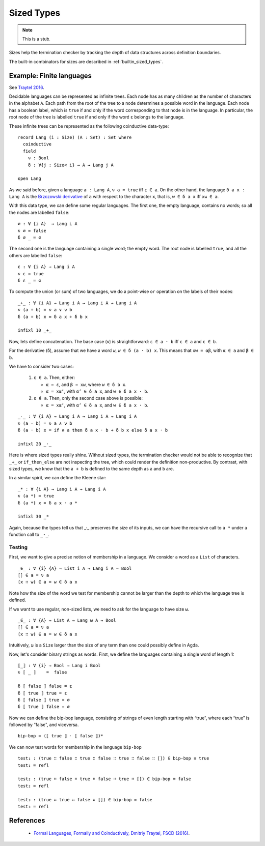 ..
  ::
  module language.sized-types where

.. _sized-types:

***********
Sized Types
***********

.. note::
   This is a stub.

Sizes help the termination checker by tracking the depth of data structures
across definition boundaries.

The built-in combinators for sizes are described in :ref:`builtin_sized_types`.

..
  ::
    module coinduction-lang where

    open import Agda.Builtin.Size
    open import Data.Bool
    open import Relation.Binary.PropositionalEquality

-------------------------
Example: Finite languages
-------------------------

See `Traytel 2016`_.

Decidable languages can be represented as infinite trees. Each node has as many
children as the number of characters in the alphabet ``A``. Each path from the root
of the tree to a node determines a possible word in the language. Each node
has a boolean label, which is ``true`` if and only if the word corresponding
to that node is in the language. In particular, the root node of the tree
is labelled ``true`` if and only if the word ``ε`` belongs to the language.

These infinite trees can be represented as the following coinductive data-type:

::

    record Lang (i : Size) (A : Set) : Set where
      coinductive
      field
        ν : Bool
        δ : ∀{j : Size< i} → A → Lang j A

    open Lang

As we said before, given a language ``a : Lang A``, ``ν a ≡ true`` iff
``ε ∈ a``. On the other hand, the language ``δ a x : Lang A`` is the
`Brzozowski derivative`_ of ``a`` with respect to the character ``x``, that is,
``w ∈ δ a x`` iff ``xw ∈ a``.


With this data type, we can define some regular languages. The first one, the
empty language, contains no words; so all the nodes are labelled ``false``::

    ∅ : ∀ {i A}  → Lang i A
    ν ∅ = false
    δ ∅ _ = ∅

The second one is the language containing a single word; the empty word. The
root node is labelled ``true``, and all the others are labelled ``false``::

    ε : ∀ {i A} → Lang i A
    ν ε = true
    δ ε _ = ∅

To compute the union (or sum) of two languages, we do a point-wise ``or``
operation on the labels of their nodes:

::

    _+_ : ∀ {i A} → Lang i A → Lang i A → Lang i A
    ν (a + b) = ν a ∨ ν b
    δ (a + b) x = δ a x + δ b x

    infixl 10 _+_

Now, lets define concatenation.
The base case (``ν``) is straightforward: ``ε ∈ a · b`` iff  ``ε ∈ a`` and ``ε ∈ b``.

For the derivative (``δ``), assume that we have a word ``w``, ``w ∈ δ (a · b)
x``. This means that ``xw = αβ``, with ``α ∈ a`` and ``β ∈ b``.

We have to consider two cases:

 #. ``ε ∈ a``. Then, either:
 
    * ``α = ε``, and ``β = xw``, where ``w ∈ δ b x``.
    
    * ``α = xα’``, with ``α’ ∈ δ a x``, and ``w ∈ δ a x · b``.

 #. ``ε ∉ a``. Then, only the second case above is possible:
 
    * ``α = xα’``, with ``α’ ∈ δ a x``, and ``w ∈ δ a x · b``.

::

    _·_ : ∀ {i A} → Lang i A → Lang i A → Lang i A
    ν (a · b) = ν a ∧ ν b
    δ (a · b) x = if ν a then δ a x · b + δ b x else δ a x · b

    infixl 20 _·_

Here is where sized types really shine. Without sized types, the termination
checker would not be able to recognize that ``_+_`` or ``if_then_else`` are not
inspecting the tree, which could render the definition non-productive. By contrast,
with sized types, we know that the ``a + b`` is defined to the same
depth as ``a`` and ``b`` are.

In a similar spirit, we can define the Kleene star::

    _* : ∀ {i A} → Lang i A → Lang i A
    ν (a *) = true
    δ (a *) x = δ a x · a *

    infixl 30 _*

Again, because the types tell us that _·_ preserves the size of its
inputs, we can have the recursive call to ``a *`` under a function
call to ``_·_``.

Testing
-------

First, we want to give a precise notion of membership in a language.
We consider a word as a ``List`` of characters.

..
  ::
    module SizedMembership where

      data List (i : Size) (A : Set) : Set where
        []  : List i A
        _∷_ : {j : Size< i} → A → List j A → List i A

      infixr 7 _∷_

::

      _∈_ : ∀ {i} {A} → List i A → Lang i A → Bool
      [] ∈ a = ν a
      (x ∷ w) ∈ a = w ∈ δ a x

..
  ::
    module UnsizedMembership where

      open import Data.List

Note how the size of the word we test for membership cannot be
larger than the depth to which the language tree is defined.

If we want to use regular, non-sized lists, we need to ask for the
language to have size ``ω``.

::

      _∈_ : ∀ {A} → List A → Lang ω A → Bool
      [] ∈ a = ν a
      (x ∷ w) ∈ a = w ∈ δ a x

Intuitively, ``ω`` is a ``Size`` larger than the size of any term
than one could possibly define in Agda.

Now, let's consider binary strings as words. First, we
define the languages containing a single word of length 1::

    ⟦_⟧ : ∀ {i} → Bool → Lang i Bool
    ν ⟦ _ ⟧    =  false

    δ ⟦ false ⟧ false = ε
    δ ⟦ true ⟧ true = ε
    δ ⟦ false ⟧ true = ∅
    δ ⟦ true ⟧ false = ∅

Now we can define the bip-bop language, consisting of strings of even
length starting with “true”, where each “true” is followed by “false”, and
viceversa.

::

    bip-bop = (⟦ true ⟧ · ⟦ false ⟧)*


We can now test words for membership in the language ``bip-bop``

..
  ::
    open SizedMembership

::

    test₁ : (true ∷ false ∷ true ∷ false ∷ true ∷ false ∷ []) ∈ bip-bop ≡ true
    test₁ = refl

    test₂ : (true ∷ false ∷ true ∷ false ∷ true ∷ []) ∈ bip-bop ≡ false
    test₂ = refl

    test₃ : (true ∷ true ∷ false ∷ []) ∈ bip-bop ≡ false
    test₃ = refl

.. _`Brzozowski derivative`: https://en.wikipedia.org/wiki/Brzozowski_derivative

----------
References
----------

.. _`Traytel 2016`:

   * `Formal Languages, Formally and Coinductively, Dmitriy Traytel, FSCD (2016) <https://www21.in.tum.de/~traytel/papers/fscd16-coind_lang/paper.pdf>`_.
